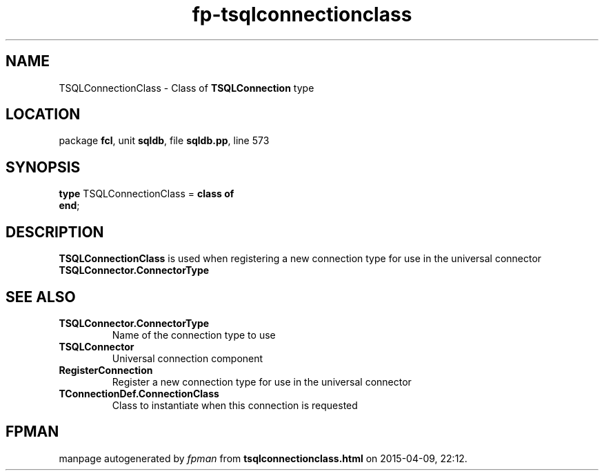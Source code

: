 .\" file autogenerated by fpman
.TH "fp-tsqlconnectionclass" 3 "2014-03-14" "fpman" "Free Pascal Programmer's Manual"
.SH NAME
TSQLConnectionClass - Class of \fBTSQLConnection\fR type
.SH LOCATION
package \fBfcl\fR, unit \fBsqldb\fR, file \fBsqldb.pp\fR, line 573
.SH SYNOPSIS
\fBtype\fR TSQLConnectionClass = \fBclass of\fR
.br
\fBend\fR;
.SH DESCRIPTION
\fBTSQLConnectionClass\fR is used when registering a new connection type for use in the universal connector \fBTSQLConnector.ConnectorType\fR


.SH SEE ALSO
.TP
.B TSQLConnector.ConnectorType
Name of the connection type to use
.TP
.B TSQLConnector
Universal connection component
.TP
.B RegisterConnection
Register a new connection type for use in the universal connector
.TP
.B TConnectionDef.ConnectionClass
Class to instantiate when this connection is requested

.SH FPMAN
manpage autogenerated by \fIfpman\fR from \fBtsqlconnectionclass.html\fR on 2015-04-09, 22:12.

